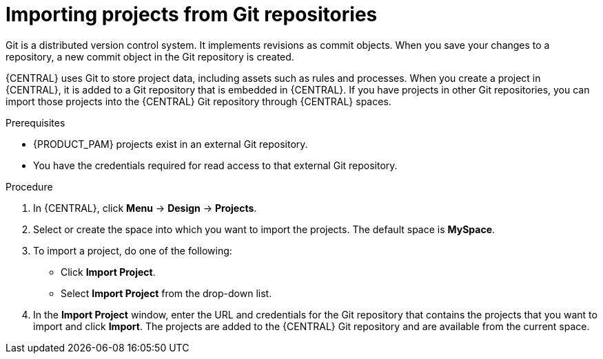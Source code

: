 [id='git-import-proc_{context}']
//Comment - Mark for deletion, duplicate of project-data/git-import-project.adoc
= Importing projects from Git repositories
Git is a distributed version control system. It implements revisions as commit objects. When you save your changes to a repository, a new commit object in the Git repository is created.

{CENTRAL} uses Git to store project data, including assets such as rules and processes. When you create a project in {CENTRAL}, it is added to a Git repository that is embedded in {CENTRAL}. If you have projects in other Git repositories, you can import those projects into the {CENTRAL} Git repository through {CENTRAL} spaces.

.Prerequisites
* {PRODUCT_PAM} projects exist in an external Git repository.
* You have the credentials required for read access to that external Git repository.

.Procedure
. In {CENTRAL}, click *Menu* -> *Design* -> *Projects*.
. Select or create the space into which you want to import the projects. The default space is *MySpace*.
. To import a project, do one of the following:
* Click *Import Project*.
* Select *Import Project* from the drop-down list.
. In the *Import Project* window, enter the URL and credentials for the Git repository that contains the projects that you want to import and click *Import*. The projects are added to the {CENTRAL} Git repository and are available from the current space.
